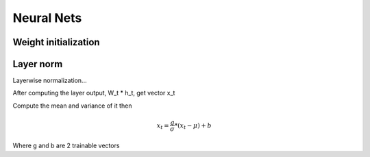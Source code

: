 Neural Nets
==================

Weight initialization 
----------------------------

Layer norm
---------------

Layerwise normalization...

After computing the layer output, W_t * h_t, get vector x_t

Compute the mean and variance of it then 

.. math::

    x_t = \frac{g}{\sigma} * (x_t - \mu) + b

Where g and b are 2 trainable vectors